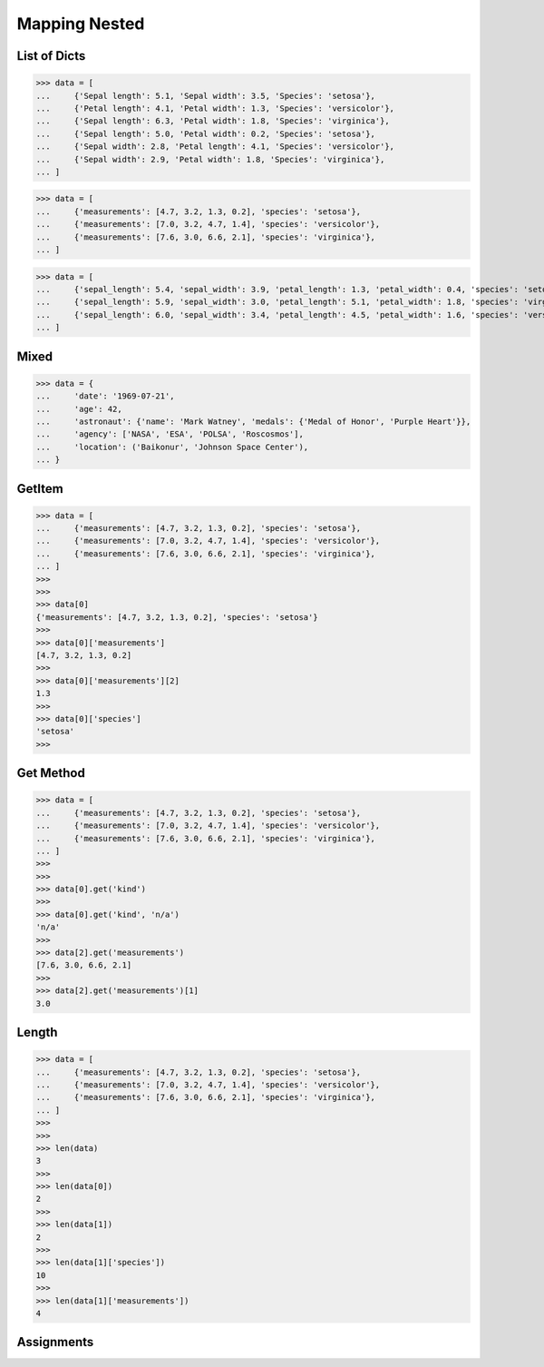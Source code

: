 Mapping Nested
==============


List of Dicts
-------------
>>> data = [
...     {'Sepal length': 5.1, 'Sepal width': 3.5, 'Species': 'setosa'},
...     {'Petal length': 4.1, 'Petal width': 1.3, 'Species': 'versicolor'},
...     {'Sepal length': 6.3, 'Petal width': 1.8, 'Species': 'virginica'},
...     {'Sepal length': 5.0, 'Petal width': 0.2, 'Species': 'setosa'},
...     {'Sepal width': 2.8, 'Petal length': 4.1, 'Species': 'versicolor'},
...     {'Sepal width': 2.9, 'Petal width': 1.8, 'Species': 'virginica'},
... ]

>>> data = [
...     {'measurements': [4.7, 3.2, 1.3, 0.2], 'species': 'setosa'},
...     {'measurements': [7.0, 3.2, 4.7, 1.4], 'species': 'versicolor'},
...     {'measurements': [7.6, 3.0, 6.6, 2.1], 'species': 'virginica'},
... ]

>>> data = [
...     {'sepal_length': 5.4, 'sepal_width': 3.9, 'petal_length': 1.3, 'petal_width': 0.4, 'species': 'setosa'},
...     {'sepal_length': 5.9, 'sepal_width': 3.0, 'petal_length': 5.1, 'petal_width': 1.8, 'species': 'virginica'},
...     {'sepal_length': 6.0, 'sepal_width': 3.4, 'petal_length': 4.5, 'petal_width': 1.6, 'species': 'versicolor'},
... ]


Mixed
-----
>>> data = {
...     'date': '1969-07-21',
...     'age': 42,
...     'astronaut': {'name': 'Mark Watney', 'medals': {'Medal of Honor', 'Purple Heart'}},
...     'agency': ['NASA', 'ESA', 'POLSA', 'Roscosmos'],
...     'location': ('Baikonur', 'Johnson Space Center'),
... }


GetItem
-------
>>> data = [
...     {'measurements': [4.7, 3.2, 1.3, 0.2], 'species': 'setosa'},
...     {'measurements': [7.0, 3.2, 4.7, 1.4], 'species': 'versicolor'},
...     {'measurements': [7.6, 3.0, 6.6, 2.1], 'species': 'virginica'},
... ]
>>>
>>>
>>> data[0]
{'measurements': [4.7, 3.2, 1.3, 0.2], 'species': 'setosa'}
>>>
>>> data[0]['measurements']
[4.7, 3.2, 1.3, 0.2]
>>>
>>> data[0]['measurements'][2]
1.3
>>>
>>> data[0]['species']
'setosa'
>>>


Get Method
----------
>>> data = [
...     {'measurements': [4.7, 3.2, 1.3, 0.2], 'species': 'setosa'},
...     {'measurements': [7.0, 3.2, 4.7, 1.4], 'species': 'versicolor'},
...     {'measurements': [7.6, 3.0, 6.6, 2.1], 'species': 'virginica'},
... ]
>>>
>>>
>>> data[0].get('kind')
>>>
>>> data[0].get('kind', 'n/a')
'n/a'
>>>
>>> data[2].get('measurements')
[7.6, 3.0, 6.6, 2.1]
>>>
>>> data[2].get('measurements')[1]
3.0


Length
------
>>> data = [
...     {'measurements': [4.7, 3.2, 1.3, 0.2], 'species': 'setosa'},
...     {'measurements': [7.0, 3.2, 4.7, 1.4], 'species': 'versicolor'},
...     {'measurements': [7.6, 3.0, 6.6, 2.1], 'species': 'virginica'},
... ]
>>>
>>>
>>> len(data)
3
>>>
>>> len(data[0])
2
>>>
>>> len(data[1])
2
>>>
>>> len(data[1]['species'])
10
>>>
>>> len(data[1]['measurements'])
4


Assignments
-----------
.. todo:: Create assignments
